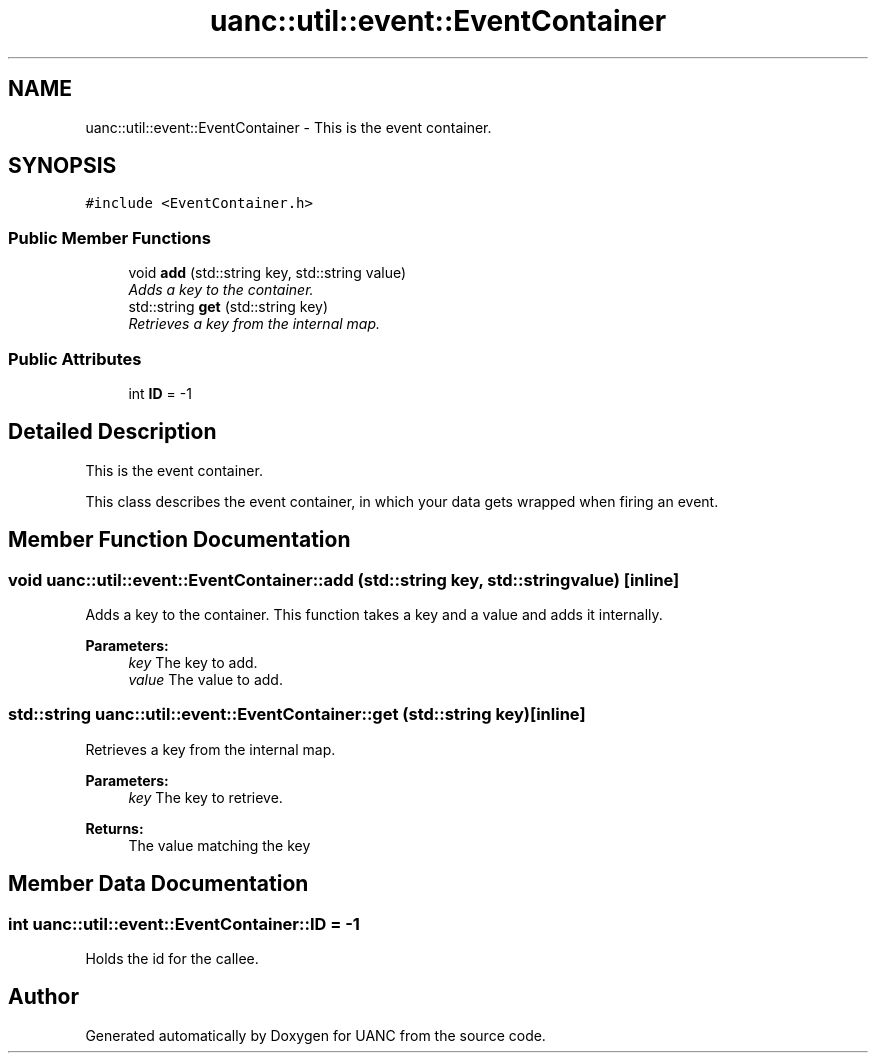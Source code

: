 .TH "uanc::util::event::EventContainer" 3 "Tue Mar 28 2017" "Version 0.1" "UANC" \" -*- nroff -*-
.ad l
.nh
.SH NAME
uanc::util::event::EventContainer \- This is the event container\&.  

.SH SYNOPSIS
.br
.PP
.PP
\fC#include <EventContainer\&.h>\fP
.SS "Public Member Functions"

.in +1c
.ti -1c
.RI "void \fBadd\fP (std::string key, std::string value)"
.br
.RI "\fIAdds a key to the container\&. \fP"
.ti -1c
.RI "std::string \fBget\fP (std::string key)"
.br
.RI "\fIRetrieves a key from the internal map\&. \fP"
.in -1c
.SS "Public Attributes"

.in +1c
.ti -1c
.RI "int \fBID\fP = \-1"
.br
.in -1c
.SH "Detailed Description"
.PP 
This is the event container\&. 

This class describes the event container, in which your data gets wrapped when firing an event\&. 
.SH "Member Function Documentation"
.PP 
.SS "void uanc::util::event::EventContainer::add (std::string key, std::string value)\fC [inline]\fP"

.PP
Adds a key to the container\&. This function takes a key and a value and adds it internally\&.
.PP
\fBParameters:\fP
.RS 4
\fIkey\fP The key to add\&. 
.br
\fIvalue\fP The value to add\&. 
.RE
.PP

.SS "std::string uanc::util::event::EventContainer::get (std::string key)\fC [inline]\fP"

.PP
Retrieves a key from the internal map\&. 
.PP
\fBParameters:\fP
.RS 4
\fIkey\fP The key to retrieve\&. 
.RE
.PP
\fBReturns:\fP
.RS 4
The value matching the key 
.RE
.PP

.SH "Member Data Documentation"
.PP 
.SS "int uanc::util::event::EventContainer::ID = \-1"
Holds the id for the callee\&. 

.SH "Author"
.PP 
Generated automatically by Doxygen for UANC from the source code\&.
